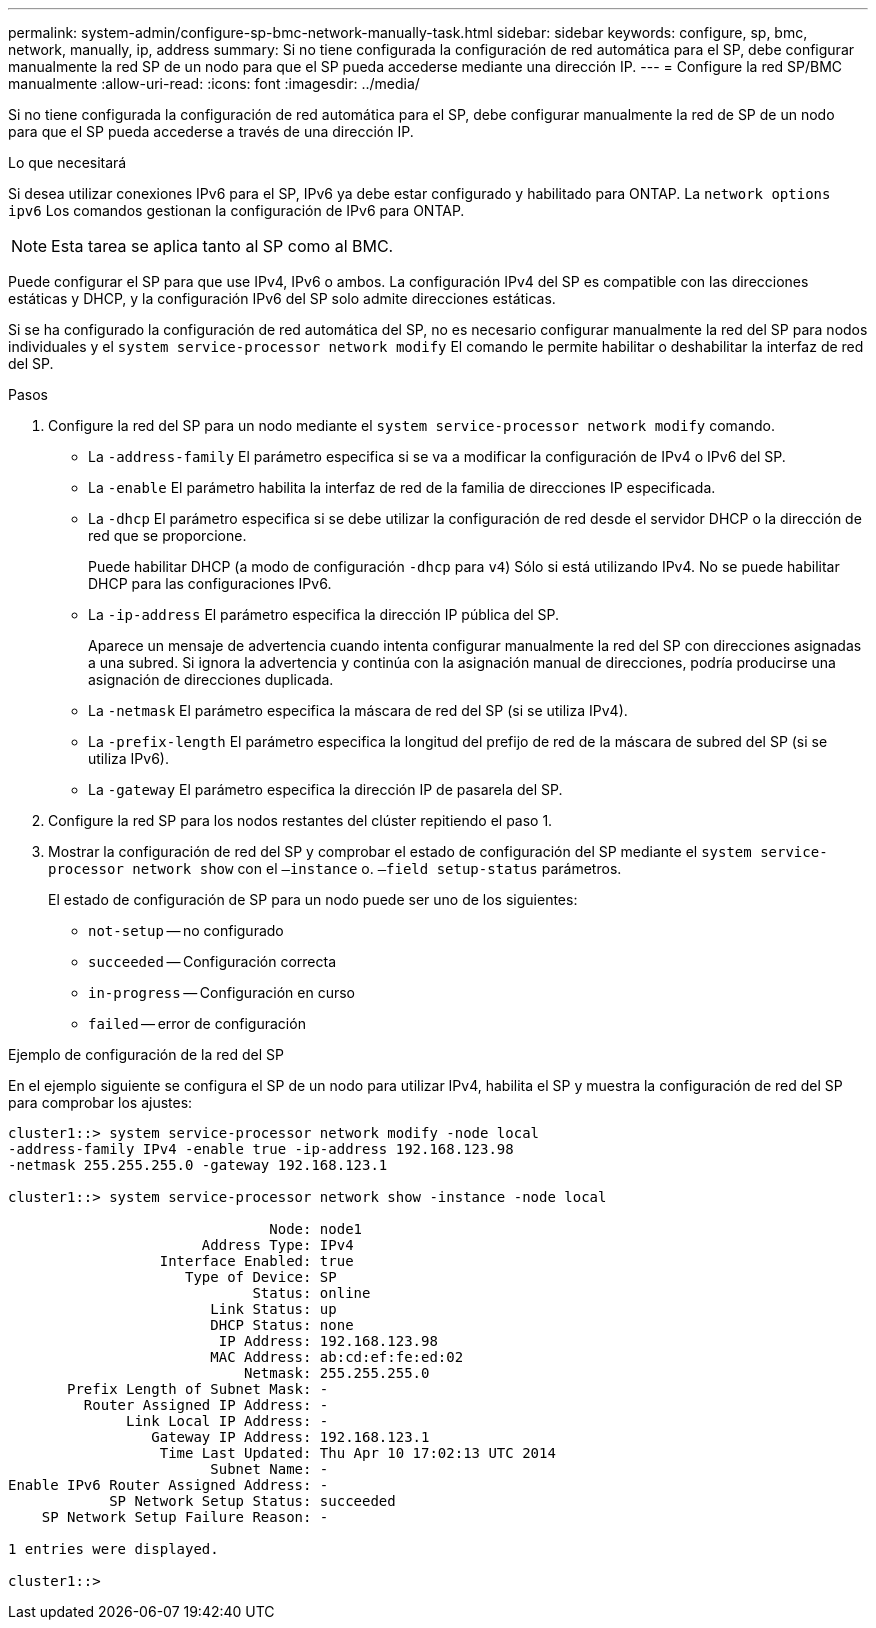 ---
permalink: system-admin/configure-sp-bmc-network-manually-task.html 
sidebar: sidebar 
keywords: configure, sp, bmc, network, manually, ip, address 
summary: Si no tiene configurada la configuración de red automática para el SP, debe configurar manualmente la red SP de un nodo para que el SP pueda accederse mediante una dirección IP. 
---
= Configure la red SP/BMC manualmente
:allow-uri-read: 
:icons: font
:imagesdir: ../media/


[role="lead"]
Si no tiene configurada la configuración de red automática para el SP, debe configurar manualmente la red de SP de un nodo para que el SP pueda accederse a través de una dirección IP.

.Lo que necesitará
Si desea utilizar conexiones IPv6 para el SP, IPv6 ya debe estar configurado y habilitado para ONTAP. La `network options ipv6` Los comandos gestionan la configuración de IPv6 para ONTAP.

[NOTE]
====
Esta tarea se aplica tanto al SP como al BMC.

====
Puede configurar el SP para que use IPv4, IPv6 o ambos. La configuración IPv4 del SP es compatible con las direcciones estáticas y DHCP, y la configuración IPv6 del SP solo admite direcciones estáticas.

Si se ha configurado la configuración de red automática del SP, no es necesario configurar manualmente la red del SP para nodos individuales y el `system service-processor network modify` El comando le permite habilitar o deshabilitar la interfaz de red del SP.

.Pasos
. Configure la red del SP para un nodo mediante el `system service-processor network modify` comando.
+
** La `-address-family` El parámetro especifica si se va a modificar la configuración de IPv4 o IPv6 del SP.
** La `-enable` El parámetro habilita la interfaz de red de la familia de direcciones IP especificada.
** La `-dhcp` El parámetro especifica si se debe utilizar la configuración de red desde el servidor DHCP o la dirección de red que se proporcione.
+
Puede habilitar DHCP (a modo de configuración `-dhcp` para `v4`) Sólo si está utilizando IPv4. No se puede habilitar DHCP para las configuraciones IPv6.

** La `-ip-address` El parámetro especifica la dirección IP pública del SP.
+
Aparece un mensaje de advertencia cuando intenta configurar manualmente la red del SP con direcciones asignadas a una subred. Si ignora la advertencia y continúa con la asignación manual de direcciones, podría producirse una asignación de direcciones duplicada.

** La `-netmask` El parámetro especifica la máscara de red del SP (si se utiliza IPv4).
** La `-prefix-length` El parámetro especifica la longitud del prefijo de red de la máscara de subred del SP (si se utiliza IPv6).
** La `-gateway` El parámetro especifica la dirección IP de pasarela del SP.


. Configure la red SP para los nodos restantes del clúster repitiendo el paso 1.
. Mostrar la configuración de red del SP y comprobar el estado de configuración del SP mediante el `system service-processor network show` con el `–instance` o. `–field setup-status` parámetros.
+
El estado de configuración de SP para un nodo puede ser uno de los siguientes:

+
** `not-setup` -- no configurado
** `succeeded` -- Configuración correcta
** `in-progress` -- Configuración en curso
** `failed` -- error de configuración




.Ejemplo de configuración de la red del SP
En el ejemplo siguiente se configura el SP de un nodo para utilizar IPv4, habilita el SP y muestra la configuración de red del SP para comprobar los ajustes:

[listing]
----

cluster1::> system service-processor network modify -node local
-address-family IPv4 -enable true -ip-address 192.168.123.98
-netmask 255.255.255.0 -gateway 192.168.123.1

cluster1::> system service-processor network show -instance -node local

                               Node: node1
                       Address Type: IPv4
                  Interface Enabled: true
                     Type of Device: SP
                             Status: online
                        Link Status: up
                        DHCP Status: none
                         IP Address: 192.168.123.98
                        MAC Address: ab:cd:ef:fe:ed:02
                            Netmask: 255.255.255.0
       Prefix Length of Subnet Mask: -
         Router Assigned IP Address: -
              Link Local IP Address: -
                 Gateway IP Address: 192.168.123.1
                  Time Last Updated: Thu Apr 10 17:02:13 UTC 2014
                        Subnet Name: -
Enable IPv6 Router Assigned Address: -
            SP Network Setup Status: succeeded
    SP Network Setup Failure Reason: -

1 entries were displayed.

cluster1::>
----